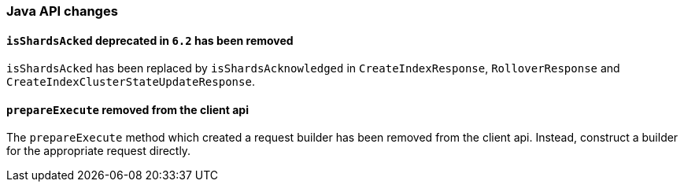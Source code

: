 [[breaking_70_java_changes]]
=== Java API changes

==== `isShardsAcked` deprecated in `6.2` has been removed

`isShardsAcked` has been replaced by `isShardsAcknowledged` in
`CreateIndexResponse`, `RolloverResponse` and
`CreateIndexClusterStateUpdateResponse`.

==== `prepareExecute` removed from the client api

The `prepareExecute` method which created a request builder has been
removed from the client api. Instead, construct a builder for the
appropriate request directly.
